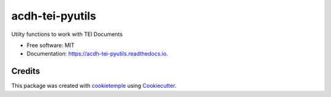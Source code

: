 ================
acdh-tei-pyutils
================

.. image:: https://github.com/acdh-oeaw/acdh-tei-pyutils/workflows/Build/badge.svg
        :target: https://github.com/acdh-oeaw/acdh-tei-pyutils/workflows/Build/badge.svg
        :alt: Github Workflow Build ACDH XML PyUtils Status

.. image:: https://github.com/acdh-oeaw/acdh-tei-pyutils/workflows/Test/badge.svg
        :target: https://github.com/acdh-oeaw/acdh-tei-pyutils/workflows/Test/badge.svg
        :alt: Github Workflow Tests Status

.. image:: https://img.shields.io/pypi/v/acdh-tei-pyutils.svg
        :target: https://pypi.python.org/pypi/acdh-tei-pyutils
        :alt: PyPI Status

.. image:: https://readthedocs.org/projects/acdh-tei-pyutils/badge/?version=latest
        :target: https://acdh-tei-pyutils.readthedocs.io/en/latest/?badge=latest
        :alt: Documentation Status
 
 
.. image:: https://codecov.io/gh/acdh-oeaw/acdh-tei-pyutils/branch/master/graph/badge.svg?token=y6HUg72XnH
      :target: https://codecov.io/gh/acdh-oeaw/acdh-tei-pyutils
    


Utilty functions to work with TEI Documents


* Free software: MIT
* Documentation: https://acdh-tei-pyutils.readthedocs.io.


Credits
-------

This package was created with cookietemple_ using Cookiecutter_.

.. _cookietemple: https://cookietemple.com
.. _Cookiecutter: https://github.com/audreyr/cookiecutter